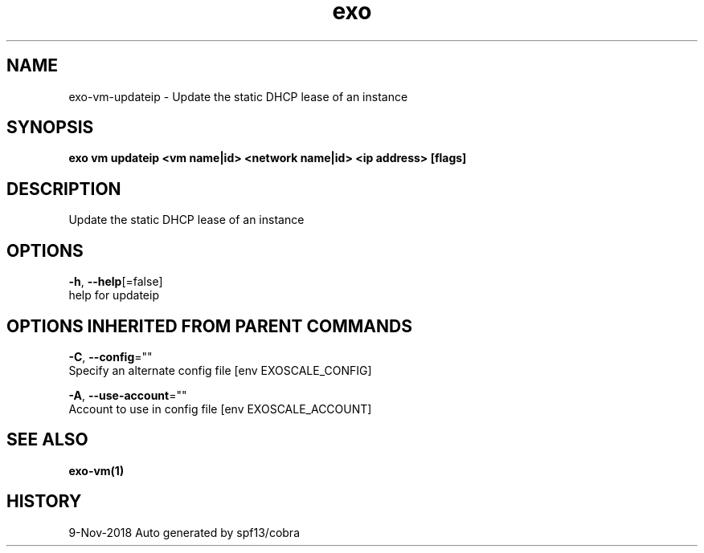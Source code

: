 .TH "exo" "1" "Nov 2018" "Auto generated by spf13/cobra" "" 
.nh
.ad l


.SH NAME
.PP
exo\-vm\-updateip \- Update the static DHCP lease of an instance


.SH SYNOPSIS
.PP
\fBexo vm updateip <vm name|id> <network name|id> <ip address> [flags]\fP


.SH DESCRIPTION
.PP
Update the static DHCP lease of an instance


.SH OPTIONS
.PP
\fB\-h\fP, \fB\-\-help\fP[=false]
    help for updateip


.SH OPTIONS INHERITED FROM PARENT COMMANDS
.PP
\fB\-C\fP, \fB\-\-config\fP=""
    Specify an alternate config file [env EXOSCALE\_CONFIG]

.PP
\fB\-A\fP, \fB\-\-use\-account\fP=""
    Account to use in config file [env EXOSCALE\_ACCOUNT]


.SH SEE ALSO
.PP
\fBexo\-vm(1)\fP


.SH HISTORY
.PP
9\-Nov\-2018 Auto generated by spf13/cobra
